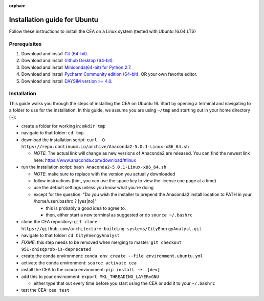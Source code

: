 :orphan:

Installation guide for Ubuntu
=============================

Follow these instructions to install the CEA on a Linux system (tested with Ubuntu 16.04 LTS)

Prerequisites
~~~~~~~~~~~~~

#. Download and install `Git (64-bit) <https://git-scm.com/download/win>`__.
#. Download and install `Github Desktop (64-bit) <https://desktop.github.com/>`__.
#. Download and install `Miniconda(64-bit) for Python 2.7 <https://conda.io/miniconda.html>`__.
#. Download and install `Pycharm Community edition (64-bit) <https://www.jetbrains.com/pycharm/download/#section=windows>`__.
   OR your own favorite editor.
#. Download and install `DAYSIM version >= 4.0 <https://daysim.ning.com/page/download>`__.

Installation
~~~~~~~~~~~~

This guide walks you through the steps of installing the CEA on Ubuntu 16. Start by opening a terminal and navigating
to a folder to use for the installation. In this guide, we assume you are using ``~/tmp`` and starting out in your
home directory (``~``):

- create a folder for working in: ``mkdir tmp``
- navigate to that folder: ``cd tmp``
- download the installation script: ``curl -O https://repo.continuum.io/archive/Anaconda2-5.0.1-Linux-x86_64.sh``

  - *NOTE*: The actual link will change as new versions of Anaconda2 are released. You can find the newest link here:
    https://www.anaconda.com/download/#linux

- run the installation script: ``bash Anaconda2-5.0.1-Linux-x86_64.sh``

  - *NOTE*: make sure to replace with the version you actually downloaded
  - follow instructions (hint, you can use the space key to view the license one page at a time)
  - use the default settings unless you know what you're doing
  - except for  the question: "Do you wish the installer to prepend the Anaconda2 install location to PATH in your /home/user/.bashrc ? [yes|no]"

    - this is probably a good idea to agree to.
    - then, either start a new terminal as suggested or do ``source ~/.bashrc``

- clone the CEA repository: ``git clone https://github.com/architecture-building-systems/CityEnergyAnalyst.git``
- navigate to that folder: ``cd CityEnergyAnalyst``
- *FIXME*: this step needs to be removed when merging to master: ``git checkout 951-chisqprob-is-deprecated``
- create the conda environment: ``conda env create --file environment.ubuntu.yml``
- activate the conda environment: ``source activate cea``
- install the CEA to the conda environment: ``pip install -e .[dev]``
- add this to your environment: ``export MKL_THREADING_LAYER=GNU``

  - either type that out every time before you start using the CEA or add it to your ``~/.bashrc``

- test the CEA: ``cea test``

